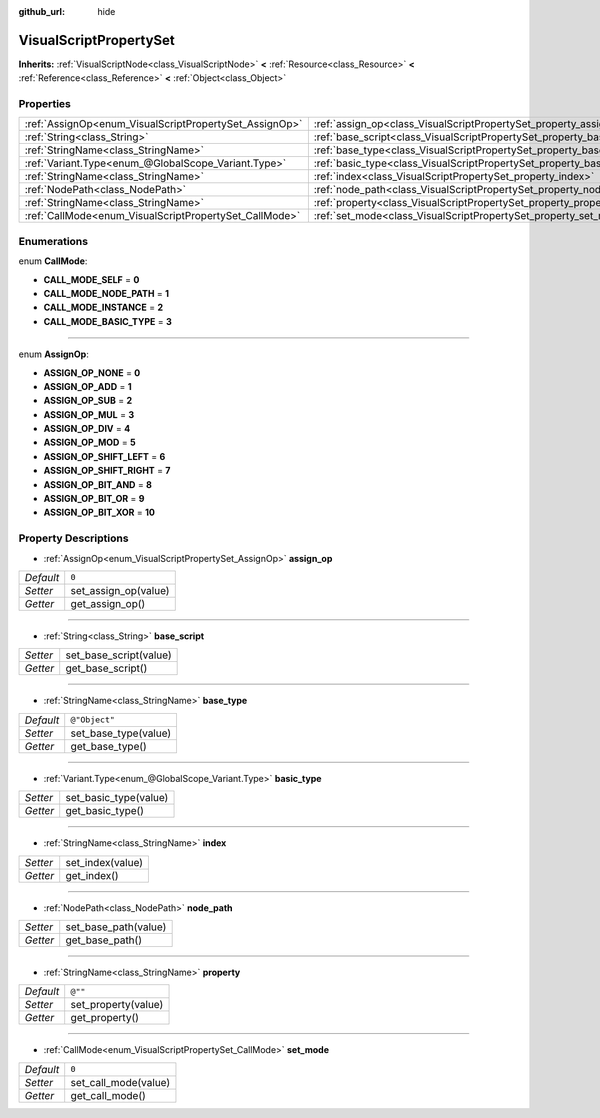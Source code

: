 :github_url: hide

.. Generated automatically by doc/tools/makerst.py in Godot's source tree.
.. DO NOT EDIT THIS FILE, but the VisualScriptPropertySet.xml source instead.
.. The source is found in doc/classes or modules/<name>/doc_classes.

.. _class_VisualScriptPropertySet:

VisualScriptPropertySet
=======================

**Inherits:** :ref:`VisualScriptNode<class_VisualScriptNode>` **<** :ref:`Resource<class_Resource>` **<** :ref:`Reference<class_Reference>` **<** :ref:`Object<class_Object>`



Properties
----------

+--------------------------------------------------------+------------------------------------------------------------------------+---------------+
| :ref:`AssignOp<enum_VisualScriptPropertySet_AssignOp>` | :ref:`assign_op<class_VisualScriptPropertySet_property_assign_op>`     | ``0``         |
+--------------------------------------------------------+------------------------------------------------------------------------+---------------+
| :ref:`String<class_String>`                            | :ref:`base_script<class_VisualScriptPropertySet_property_base_script>` |               |
+--------------------------------------------------------+------------------------------------------------------------------------+---------------+
| :ref:`StringName<class_StringName>`                    | :ref:`base_type<class_VisualScriptPropertySet_property_base_type>`     | ``@"Object"`` |
+--------------------------------------------------------+------------------------------------------------------------------------+---------------+
| :ref:`Variant.Type<enum_@GlobalScope_Variant.Type>`    | :ref:`basic_type<class_VisualScriptPropertySet_property_basic_type>`   |               |
+--------------------------------------------------------+------------------------------------------------------------------------+---------------+
| :ref:`StringName<class_StringName>`                    | :ref:`index<class_VisualScriptPropertySet_property_index>`             |               |
+--------------------------------------------------------+------------------------------------------------------------------------+---------------+
| :ref:`NodePath<class_NodePath>`                        | :ref:`node_path<class_VisualScriptPropertySet_property_node_path>`     |               |
+--------------------------------------------------------+------------------------------------------------------------------------+---------------+
| :ref:`StringName<class_StringName>`                    | :ref:`property<class_VisualScriptPropertySet_property_property>`       | ``@""``       |
+--------------------------------------------------------+------------------------------------------------------------------------+---------------+
| :ref:`CallMode<enum_VisualScriptPropertySet_CallMode>` | :ref:`set_mode<class_VisualScriptPropertySet_property_set_mode>`       | ``0``         |
+--------------------------------------------------------+------------------------------------------------------------------------+---------------+

Enumerations
------------

.. _enum_VisualScriptPropertySet_CallMode:

.. _class_VisualScriptPropertySet_constant_CALL_MODE_SELF:

.. _class_VisualScriptPropertySet_constant_CALL_MODE_NODE_PATH:

.. _class_VisualScriptPropertySet_constant_CALL_MODE_INSTANCE:

.. _class_VisualScriptPropertySet_constant_CALL_MODE_BASIC_TYPE:

enum **CallMode**:

- **CALL_MODE_SELF** = **0**

- **CALL_MODE_NODE_PATH** = **1**

- **CALL_MODE_INSTANCE** = **2**

- **CALL_MODE_BASIC_TYPE** = **3**

----

.. _enum_VisualScriptPropertySet_AssignOp:

.. _class_VisualScriptPropertySet_constant_ASSIGN_OP_NONE:

.. _class_VisualScriptPropertySet_constant_ASSIGN_OP_ADD:

.. _class_VisualScriptPropertySet_constant_ASSIGN_OP_SUB:

.. _class_VisualScriptPropertySet_constant_ASSIGN_OP_MUL:

.. _class_VisualScriptPropertySet_constant_ASSIGN_OP_DIV:

.. _class_VisualScriptPropertySet_constant_ASSIGN_OP_MOD:

.. _class_VisualScriptPropertySet_constant_ASSIGN_OP_SHIFT_LEFT:

.. _class_VisualScriptPropertySet_constant_ASSIGN_OP_SHIFT_RIGHT:

.. _class_VisualScriptPropertySet_constant_ASSIGN_OP_BIT_AND:

.. _class_VisualScriptPropertySet_constant_ASSIGN_OP_BIT_OR:

.. _class_VisualScriptPropertySet_constant_ASSIGN_OP_BIT_XOR:

enum **AssignOp**:

- **ASSIGN_OP_NONE** = **0**

- **ASSIGN_OP_ADD** = **1**

- **ASSIGN_OP_SUB** = **2**

- **ASSIGN_OP_MUL** = **3**

- **ASSIGN_OP_DIV** = **4**

- **ASSIGN_OP_MOD** = **5**

- **ASSIGN_OP_SHIFT_LEFT** = **6**

- **ASSIGN_OP_SHIFT_RIGHT** = **7**

- **ASSIGN_OP_BIT_AND** = **8**

- **ASSIGN_OP_BIT_OR** = **9**

- **ASSIGN_OP_BIT_XOR** = **10**

Property Descriptions
---------------------

.. _class_VisualScriptPropertySet_property_assign_op:

- :ref:`AssignOp<enum_VisualScriptPropertySet_AssignOp>` **assign_op**

+-----------+----------------------+
| *Default* | ``0``                |
+-----------+----------------------+
| *Setter*  | set_assign_op(value) |
+-----------+----------------------+
| *Getter*  | get_assign_op()      |
+-----------+----------------------+

----

.. _class_VisualScriptPropertySet_property_base_script:

- :ref:`String<class_String>` **base_script**

+----------+------------------------+
| *Setter* | set_base_script(value) |
+----------+------------------------+
| *Getter* | get_base_script()      |
+----------+------------------------+

----

.. _class_VisualScriptPropertySet_property_base_type:

- :ref:`StringName<class_StringName>` **base_type**

+-----------+----------------------+
| *Default* | ``@"Object"``        |
+-----------+----------------------+
| *Setter*  | set_base_type(value) |
+-----------+----------------------+
| *Getter*  | get_base_type()      |
+-----------+----------------------+

----

.. _class_VisualScriptPropertySet_property_basic_type:

- :ref:`Variant.Type<enum_@GlobalScope_Variant.Type>` **basic_type**

+----------+-----------------------+
| *Setter* | set_basic_type(value) |
+----------+-----------------------+
| *Getter* | get_basic_type()      |
+----------+-----------------------+

----

.. _class_VisualScriptPropertySet_property_index:

- :ref:`StringName<class_StringName>` **index**

+----------+------------------+
| *Setter* | set_index(value) |
+----------+------------------+
| *Getter* | get_index()      |
+----------+------------------+

----

.. _class_VisualScriptPropertySet_property_node_path:

- :ref:`NodePath<class_NodePath>` **node_path**

+----------+----------------------+
| *Setter* | set_base_path(value) |
+----------+----------------------+
| *Getter* | get_base_path()      |
+----------+----------------------+

----

.. _class_VisualScriptPropertySet_property_property:

- :ref:`StringName<class_StringName>` **property**

+-----------+---------------------+
| *Default* | ``@""``             |
+-----------+---------------------+
| *Setter*  | set_property(value) |
+-----------+---------------------+
| *Getter*  | get_property()      |
+-----------+---------------------+

----

.. _class_VisualScriptPropertySet_property_set_mode:

- :ref:`CallMode<enum_VisualScriptPropertySet_CallMode>` **set_mode**

+-----------+----------------------+
| *Default* | ``0``                |
+-----------+----------------------+
| *Setter*  | set_call_mode(value) |
+-----------+----------------------+
| *Getter*  | get_call_mode()      |
+-----------+----------------------+

